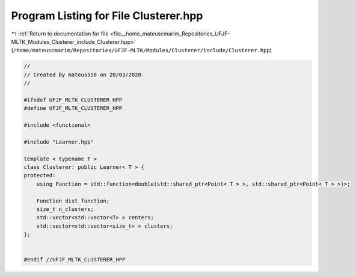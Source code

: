
.. _program_listing_file__home_mateuscmarim_Repositories_UFJF-MLTK_Modules_Clusterer_include_Clusterer.hpp:

Program Listing for File Clusterer.hpp
======================================

|exhale_lsh| :ref:`Return to documentation for file <file__home_mateuscmarim_Repositories_UFJF-MLTK_Modules_Clusterer_include_Clusterer.hpp>` (``/home/mateuscmarim/Repositories/UFJF-MLTK/Modules/Clusterer/include/Clusterer.hpp``)

.. |exhale_lsh| unicode:: U+021B0 .. UPWARDS ARROW WITH TIP LEFTWARDS

.. code-block:: cpp

   //
   // Created by mateus558 on 20/03/2020.
   //
   
   #ifndef UFJF_MLTK_CLUSTERER_HPP
   #define UFJF_MLTK_CLUSTERER_HPP
   
   #include <functional>
   
   #include "Learner.hpp"
   
   template < typename T >
   class Clusterer: public Learner< T > {
   protected:
       using Function = std::function<double(std::shared_ptr<Point< T > >, std::shared_ptr<Point< T > >)>;
   
       Function dist_function;
       size_t n_clusters;
       std::vector<std::vector<T> > centers;
       std::vector<std::vector<size_t> > clusters;
   };
   
   
   #endif //UFJF_MLTK_CLUSTERER_HPP
